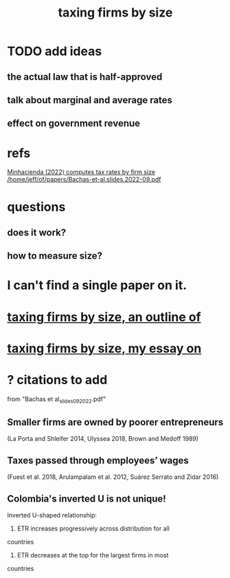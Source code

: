 :PROPERTIES:
:ID:       dcc368b4-e09c-4334-9500-d11f203e1fd8
:END:
#+title: taxing firms by size
* TODO add ideas
** the actual law that is half-approved
** talk about marginal and average rates
** effect on government revenue
* refs
  [[/home/jeff/of/papers/tax-rates-by-firm-size.minhacienda-2022.pdf][Minhacienda (2022) computes tax rates by firm size]]
  [[/home/jeff/of/papers/Bachas-et-al.slides.2022-09.pdf]]
* questions
** does it work?
** how to measure size?
* I can't find a single paper on it.
* [[https://github.com/JeffreyBenjaminBrown/knowledge_graph_with_github-navigable_links/blob/master/taxing_firms_by_size_an_outline_of.org][taxing firms by size, an outline of]]
* [[https://github.com/JeffreyBenjaminBrown/knowledge_graph_with_github-navigable_links/blob/master/taxing_firms_by_size_my_essay_on.org][taxing firms by size, my essay on]]
* ? citations to add
  from "Bachas et al_slides_092022.pdf"
** Smaller firms are owned by poorer entrepreneurs
   (La Porta and Shleifer 2014,
   Ulyssea 2018,
   Brown and Medoff 1989)
** Taxes passed through employees’ wages
   (Fuest et al. 2018,
   Arulampalam et al. 2012,
   Suárez Serrato and Zidar 2016)
** Colombia's inverted U is not unique!
   Inverted U-shaped relationship:
   1. ETR increases progressively across distribution for all
countries
    2. ETR decreases at the top for the largest firms in most
countries
